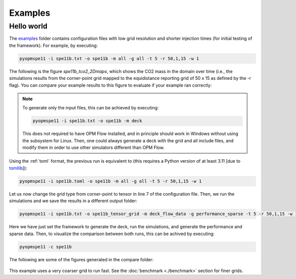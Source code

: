 ********
Examples
********

===========
Hello world 
===========

The `examples <https://github.com/OPM/pyopmspe11/blob/main/examples>`_ folder contains configuration files
with low grid resolution and shorter injection times (for initial testing of the framework). For example, by executing:

.. code-block:: bash

    pyopmspe11 -i spe11b.txt -o spe11b -m all -g all -t 5 -r 50,1,15 -w 1

The following is the figure `spe11b_tco2_2Dmaps`, which shows the CO2 mass in the domain over time (i.e., the simulations results from
the corner-point grid mapped to the equidistance reporting grid of 50 x 15 as defined by the -r flag). You can
compare your example results to this figure to evaluate if your example ran correctly:

.. figure:: figs/spe11b_tco2_2Dmaps.png


.. note::
    To generate only the input files, this can be achieved by executing:

    .. code-block:: bash

        pyopmspe11 -i spe11b.txt -o spe11b -m deck
    
    This does not required to have OPM Flow installed, and in principle should work in Windows without using the subsystem for Linux.
    Then, one could always generate a deck with the grid and all include files, and modify them in order to use other simulators different than OPM Flow. 

Using the :ref:`toml` format, the previous run is equivalent to (this requires a Python version of at least 3.11 [due to `tomllib <https://toml.io/en/>`_]):

.. code-block:: bash

    pyopmspe11 -i spe11b.toml -o spe11b -m all -g all -t 5 -r 50,1,15 -w 1

Let us now change the grid type from corner-point to tensor in line 7 of the configuration file.
Then, we run the simulations and we save the results in a different output folder:

.. code-block:: bash

    pyopmspe11 -i spe11b.txt -o spe11b_tensor_grid -m deck_flow_data -g performance_sparse -t 5 -r 50,1,15 -w 1

Here we have just set the framework to generate the deck, run the simulations, and generate the performance and sparse data.
Then, to visualize the comparison between both runs, this can be achived by executing:

.. code-block:: bash

    pyopmspe11 -c spe11b

The following are some of the figures generated in the compare folder:

.. figure:: figs/spe11b_performance.png
.. figure:: figs/spe11b_sparse_data.png

This example uses a very coarser grid to run fast. See the :doc:`benchmark <./benchmark>` section for finer grids. 
